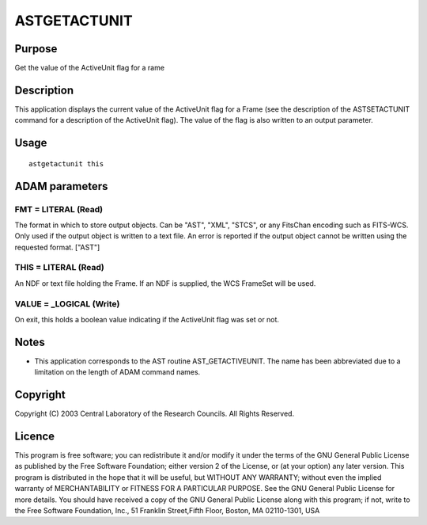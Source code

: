 

ASTGETACTUNIT
=============


Purpose
~~~~~~~
Get the value of the ActiveUnit flag for a rame


Description
~~~~~~~~~~~
This application displays the current value of the ActiveUnit flag for
a Frame (see the description of the ASTSETACTUNIT command for a
description of the ActiveUnit flag). The value of the flag is also
written to an output parameter.


Usage
~~~~~


::

    
       astgetactunit this
       



ADAM parameters
~~~~~~~~~~~~~~~



FMT = LITERAL (Read)
````````````````````
The format in which to store output objects. Can be "AST", "XML",
"STCS", or any FitsChan encoding such as FITS-WCS. Only used if the
output object is written to a text file. An error is reported if the
output object cannot be written using the requested format. ["AST"]



THIS = LITERAL (Read)
`````````````````````
An NDF or text file holding the Frame. If an NDF is supplied, the WCS
FrameSet will be used.



VALUE = _LOGICAL (Write)
````````````````````````
On exit, this holds a boolean value indicating if the ActiveUnit flag
was set or not.



Notes
~~~~~


+ This application corresponds to the AST routine AST_GETACTIVEUNIT.
  The name has been abbreviated due to a limitation on the length of
  ADAM command names.




Copyright
~~~~~~~~~
Copyright (C) 2003 Central Laboratory of the Research Councils. All
Rights Reserved.


Licence
~~~~~~~
This program is free software; you can redistribute it and/or modify
it under the terms of the GNU General Public License as published by
the Free Software Foundation; either version 2 of the License, or (at
your option) any later version.
This program is distributed in the hope that it will be useful, but
WITHOUT ANY WARRANTY; without even the implied warranty of
MERCHANTABILITY or FITNESS FOR A PARTICULAR PURPOSE. See the GNU
General Public License for more details.
You should have received a copy of the GNU General Public License
along with this program; if not, write to the Free Software
Foundation, Inc., 51 Franklin Street,Fifth Floor, Boston, MA
02110-1301, USA


